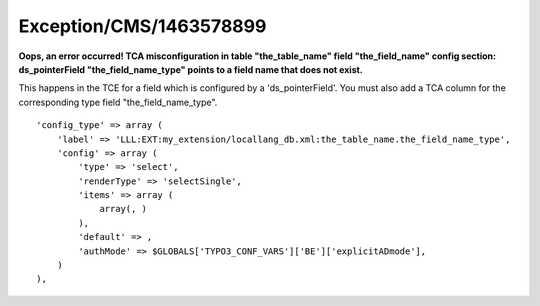.. _firstHeading:

Exception/CMS/1463578899
========================

**Oops, an error occurred! TCA misconfiguration in table
"the_table_name" field "the_field_name" config section: ds_pointerField
"the_field_name_type" points to a field name that does not exist.**

This happens in the TCE for a field which is configured by a
'ds_pointerField'. You must also add a TCA column for the corresponding
type field "the_field_name_type".

::

          'config_type' => array (
              'label' => 'LLL:EXT:my_extension/locallang_db.xml:the_table_name.the_field_name_type',
              'config' => array (
                  'type' => 'select',
                  'renderType' => 'selectSingle',
                  'items' => array (
                      array(, )
                  ),
                  'default' => ,
                  'authMode' => $GLOBALS['TYPO3_CONF_VARS']['BE']['explicitADmode'],
              )
          ),
